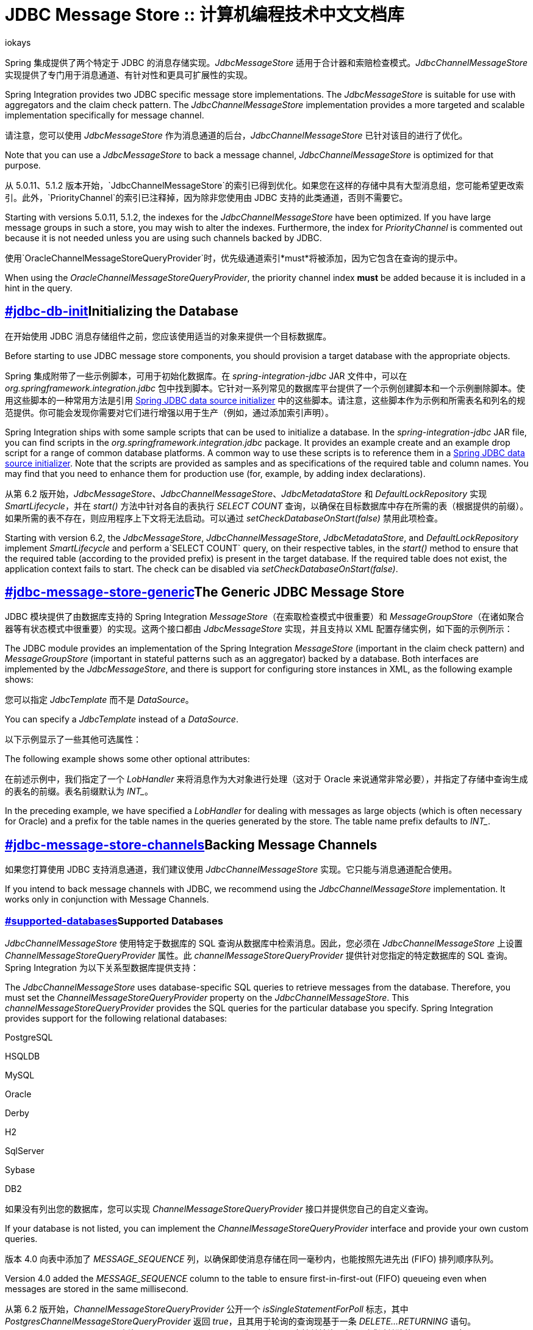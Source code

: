 = JDBC Message Store :: 计算机编程技术中文文档库
iokays
:description: Spring 集成 JDBC 模块提供两个特定于 JDBC 的消息存储实现：JdbcMessageStore 和 JdbcChannelMessageStore。JdbcMessageStore 适用于计数器和索赔检查模式，而 JdbcChannelMessageStore 提供了专门用于消息通道、有针对性和更具可扩展性的实现。这些消息存储可以进行分区，使用表前缀或区域名称，以避免命名冲突和控制数据库元数据配置。PostgreSQL 特有的增强功能包括接收新消息时的推送通知，并使用事务支持和重试策略来处理通知订阅。
:keywords: Spring Integration, 中文文档, 编程技术, JdbcMessageStore,  JdbcChannelMessageStore,  消息存储,  消息通道,  轮询,  FIFO,  优先队列,  分区,  PostgreSQL,  通知
:url-source: https://www.iokays.com/docs/spring-integration/jdbc/message-store.html


Spring 集成提供了两个特定于 JDBC 的消息存储实现。_JdbcMessageStore_ 适用于合计器和索赔检查模式。_JdbcChannelMessageStore_ 实现提供了专门用于消息通道、有针对性和更具可扩展性的实现。


Spring Integration provides two JDBC specific message store implementations. The _JdbcMessageStore_ is suitable for use with aggregators and the claim check pattern. The _JdbcChannelMessageStore_ implementation provides a more targeted and scalable implementation specifically for message channel.


请注意，您可以使用 _JdbcMessageStore_ 作为消息通道的后台，_JdbcChannelMessageStore_ 已针对该目的进行了优化。


Note that you can use a _JdbcMessageStore_ to back a message channel, _JdbcChannelMessageStore_ is optimized for that purpose.


从 5.0.11、5.1.2 版本开始，`JdbcChannelMessageStore`的索引已得到优化。如果您在这样的存储中具有大型消息组，您可能希望更改索引。此外，`PriorityChannel`的索引已注释掉，因为除非您使用由 JDBC 支持的此类通道，否则不需要它。


Starting with versions 5.0.11, 5.1.2, the indexes for the _JdbcChannelMessageStore_ have been optimized. If you have large message groups in such a store, you may wish to alter the indexes. Furthermore, the index for _PriorityChannel_ is commented out because it is not needed unless you are using such channels backed by JDBC.


使用`OracleChannelMessageStoreQueryProvider`时，优先级通道索引*must*将被添加，因为它包含在查询的提示中。


When using the _OracleChannelMessageStoreQueryProvider_, the priority channel index *must* be added because it is included in a hint in the query.


== link:#jdbc-db-init[]Initializing the Database


在开始使用 JDBC 消息存储组件之前，您应该使用适当的对象来提供一个目标数据库。


Before starting to use JDBC message store components, you should provision a target database with the appropriate objects.


Spring 集成附带了一些示例脚本，可用于初始化数据库。在 _spring-integration-jdbc_ JAR 文件中，可以在 _org.springframework.integration.jdbc_ 包中找到脚本。它针对一系列常见的数据库平台提供了一个示例创建脚本和一个示例删除脚本。使用这些脚本的一种常用方法是引用 link:https://docs.spring.io/spring-framework/reference/data-access/jdbc/initializing-datasource.html[Spring JDBC data source initializer] 中的这些脚本。请注意，这些脚本作为示例和所需表名和列名的规范提供。你可能会发现你需要对它们进行增强以用于生产（例如，通过添加索引声明）。


Spring Integration ships with some sample scripts that can be used to initialize a database. In the _spring-integration-jdbc_ JAR file, you can find scripts in the _org.springframework.integration.jdbc_ package. It provides an example create and an example drop script for a range of common database platforms. A common way to use these scripts is to reference them in a link:https://docs.spring.io/spring-framework/reference/data-access/jdbc/initializing-datasource.html[Spring JDBC data source initializer]. Note that the scripts are provided as samples and as specifications of the required table and column names. You may find that you need to enhance them for production use (for, example, by adding index declarations).


从第 6.2 版开始，_JdbcMessageStore_、_JdbcChannelMessageStore_、_JdbcMetadataStore_ 和 _DefaultLockRepository_ 实现 _SmartLifecycle_，并在 _start()_ 方法中针对各自的表执行 _SELECT COUNT_ 查询，以确保在目标数据库中存在所需的表（根据提供的前缀）。如果所需的表不存在，则应用程序上下文将无法启动。可以通过 _setCheckDatabaseOnStart(false)_ 禁用此项检查。


Starting with version 6.2, the _JdbcMessageStore_, _JdbcChannelMessageStore_, _JdbcMetadataStore_, and _DefaultLockRepository_ implement _SmartLifecycle_ and perform a`SELECT COUNT` query, on their respective tables, in the _start()_ method to ensure that the required table (according to the provided prefix) is present in the target database. If the required table does not exist, the application context fails to start. The check can be disabled via _setCheckDatabaseOnStart(false)_.


== link:#jdbc-message-store-generic[]The Generic JDBC Message Store


JDBC 模块提供了由数据库支持的 Spring Integration _MessageStore_（在索取检查模式中很重要）和 _MessageGroupStore_（在诸如聚合器等有状态模式中很重要）的实现。这两个接口都由 _JdbcMessageStore_ 实现，并且支持以 XML 配置存储实例，如下面的示例所示：


The JDBC module provides an implementation of the Spring Integration _MessageStore_ (important in the claim check pattern) and _MessageGroupStore_ (important in stateful patterns such as an aggregator) backed by a database. Both interfaces are implemented by the _JdbcMessageStore_, and there is support for configuring store instances in XML, as the following example shows:


您可以指定 _JdbcTemplate_ 而不是 _DataSource_。


You can specify a _JdbcTemplate_ instead of a _DataSource_.


以下示例显示了一些其他可选属性：


The following example shows some other optional attributes:


在前述示例中，我们指定了一个 _LobHandler_ 来将消息作为大对象进行处理（这对于 Oracle 来说通常非常必要），并指定了存储中查询生成的表名的前缀。表名前缀默认为 _INT__。


In the preceding example, we have specified a _LobHandler_ for dealing with messages as large objects (which is often necessary for Oracle) and a prefix for the table names in the queries generated by the store. The table name prefix defaults to _INT__.


== link:#jdbc-message-store-channels[]Backing Message Channels


如果您打算使用 JDBC 支持消息通道，我们建议使用 _JdbcChannelMessageStore_ 实现。它只能与消息通道配合使用。


If you intend to back message channels with JDBC, we recommend using the _JdbcChannelMessageStore_ implementation. It works only in conjunction with Message Channels.


=== link:#supported-databases[]Supported Databases


_JdbcChannelMessageStore_ 使用特定于数据库的 SQL 查询从数据库中检索消息。因此，您必须在 _JdbcChannelMessageStore_ 上设置 _ChannelMessageStoreQueryProvider_ 属性。此 _channelMessageStoreQueryProvider_ 提供针对您指定的特定数据库的 SQL 查询。Spring Integration 为以下关系型数据库提供支持：


The _JdbcChannelMessageStore_ uses database-specific SQL queries to retrieve messages from the database. Therefore, you must set the _ChannelMessageStoreQueryProvider_ property on the _JdbcChannelMessageStore_. This _channelMessageStoreQueryProvider_ provides the SQL queries for the particular database you specify. Spring Integration provides support for the following relational databases:


PostgreSQL


HSQLDB


MySQL


Oracle


Derby


H2


SqlServer


Sybase


DB2


如果没有列出您的数据库，您可以实现 _ChannelMessageStoreQueryProvider_ 接口并提供您自己的自定义查询。


If your database is not listed, you can implement the _ChannelMessageStoreQueryProvider_ interface and provide your own custom queries.


版本 4.0 向表中添加了 _MESSAGE_SEQUENCE_ 列，以确保即使消息存储在同一毫秒内，也能按照先进先出 (FIFO) 排列顺序队列。


Version 4.0 added the _MESSAGE_SEQUENCE_ column to the table to ensure first-in-first-out (FIFO) queueing even when messages are stored in the same millisecond.


从第 6.2 版开始，_ChannelMessageStoreQueryProvider_ 公开一个 _isSingleStatementForPoll_ 标志，其中 _PostgresChannelMessageStoreQueryProvider_ 返回 _true_，且其用于轮询的查询现基于一条 _DELETE…​RETURNING_ 语句。_JdbcChannelMessageStore_ 咨询 _isSingleStatementForPoll_ 选项，如果只支持单轮询语句，则跳过单独的 _DELETE_ 语句。


Starting with version 6.2, _ChannelMessageStoreQueryProvider_ exposes a _isSingleStatementForPoll_ flag, where the _PostgresChannelMessageStoreQueryProvider_ returns _true_ and its queries for polls are now based on a single _DELETE…​RETURNING_ statement. The _JdbcChannelMessageStore_ consults with the _isSingleStatementForPoll_ option and skips a separate _DELETE_ statement if only single poll statement is supported.


=== link:#custom-message-insertion[]Custom Message Insertion


自版本 5.0 起，通过重载 _ChannelMessageStorePreparedStatementSetter_ 类，你可以在 _JdbcChannelMessageStore_ 中提供一条自定义实现用于消息插入。你可以使用它来设置不同的列或更改表结构或序列化策略。例如，你可以将其结构作为 JSON 字符串存储，而不是默认序列化为 _byte[]_。


Since version 5.0, by overloading the _ChannelMessageStorePreparedStatementSetter_ class, you can provide a custom implementation for message insertion in the _JdbcChannelMessageStore_. You can use it to set different columns or change the table structure or serialization strategy. For example, instead of default serialization to _byte[]_, you can store its structure as a JSON string.


以下示例使用 _setValues_ 的默认实现来存储公共列，并覆盖存储消息负载为 _varchar_ 的行为：


The following example uses the default implementation of _setValues_ to store common columns and overrides the behavior to store the message payload as a _varchar_:


通常，我们不建议使用关系数据库进行排队。如果您可能的话，可考虑使用 JMS 或 AMQP 支持的通道。有关更多参考，请参见以下资源：


Generally, we do not recommend using a relational database for queuing. Instead, if possible, consider using either JMS- or AMQP-backed channels instead. For further reference, see the following resource:


link:https://mikehadlow.blogspot.com/2012/04/database-as-queue-anti-pattern.html[The Database As Queue Anti-Pattern].


如果您仍计划将数据库用作队列，请考虑使用 PostgreSQL 及其通知机制，其在 {link:#postgresql-push[in a subsequent section]} 中进行了描述。


If you are still planning to use your database as a queue, consider using PostgreSQL and its notification mechanism which is described link:#postgresql-push[in a subsequent section].


=== link:#concurrent-polling[]Concurrent Polling


轮询消息通道时，您可以选择使用 _TaskExecutor_ 引用配置关联的 _Poller_。


When polling a message channel, you have the option to configure the associated _Poller_ with a _TaskExecutor_ reference.


但请记住，如果你使用 JDBC 支持的消息通道，并且你计划轮询该通道，并因此以事务方式使用多线程的消息存储，则应确保使用支持 link:https://en.wikipedia.org/wiki/Multiversion_concurrency_control[Multiversion Concurrency Control] （MVCC）的关系数据库。否则，锁定可能是一个问题，在使用多线程时，性能可能无法达到预期。例如，Apache Derby 在这方面存在问题。


Keep in mind, though, that if you use a JDBC backed message channel, and you plan to poll the channel and consequently the message store transactional with multiple threads, you should ensure that you use a relational database that supports link:https://en.wikipedia.org/wiki/Multiversion_concurrency_control[Multiversion Concurrency Control] (MVCC). Otherwise, locking may be an issue and the performance, when using multiple threads, may not materialize as expected. For example, Apache Derby is problematic in that regard.


要实现更好的 JDBC 队列吞吐量，并在不同线程可能从队列轮询同一 _Message_ 时避免问题，在使用不支持 MVCC 的数据库时，将 _JdbcChannelMessageStore_ 的 _usingIdCache_ 属性设置为 _true_ *非常重要*。以下示例显示了如何进行此项设置：


To achieve better JDBC queue throughput and avoid issues when different threads may poll the same _Message_ from the queue, it is *important* to set the _usingIdCache_ property of _JdbcChannelMessageStore_ to _true_ when using databases that do not support MVCC. The following example shows how to do so:


=== link:#priority-channel[]Priority Channel


从版本 4.0 开始，_JdbcChannelMessageStore_ 实现 _PriorityCapableChannelMessageStore_，并提供 _priorityEnabled_ 选项，允许将其用作 _priority-queue_ 实例的 _message-store_ 引用。为此，_INT_CHANNEL_MESSAGE_ 表有一个 _MESSAGE_PRIORITY_ 列来存储 _PRIORITY_ 消息标头的值。此外，新的 _MESSAGE_SEQUENCE_ 列使我们能够实现稳定的先进先出 (FIFO) 轮询机制，即使在同一毫秒内存储了具有相同优先级的多条消息时也是如此。按照 _order by MESSAGE_PRIORITY DESC NULLS LAST, CREATED_DATE, MESSAGE_SEQUENCE_ 从数据库中轮询（选择）消息。


Starting with version 4.0, _JdbcChannelMessageStore_ implements _PriorityCapableChannelMessageStore_ and provides the _priorityEnabled_ option, letting it be used as a _message-store_ reference for _priority-queue_ instances. For this purpose, the _INT_CHANNEL_MESSAGE_ table has a _MESSAGE_PRIORITY_ column to store the value of _PRIORITY_ message headers. In addition, a new _MESSAGE_SEQUENCE_ column lets us achieve a robust first-in-first-out (FIFO) polling mechanism, even when multiple messages are stored with the same priority in the same millisecond. Messages are polled (selected) from the database with _order by MESSAGE_PRIORITY DESC NULLS LAST, CREATED_DATE, MESSAGE_SEQUENCE_.


我们不建议对优先级和非优先级队列通道使用相同的`JdbcChannelMessageStore` bean，因为 _priorityEnabled_ 选项适用于整个存储，并且不会为队列通道保留正确的 FIFO 队列语义。但是，同一`INT_CHANNEL_MESSAGE`表（甚至是`region`）都可以用于两种`JdbcChannelMessageStore`类型。要配置该场景，您可以从另一个消息存储 bean 扩展一个，如下面的示例所示：


We do not recommend using the same _JdbcChannelMessageStore_ bean for priority and non-priority queue channels, because the _priorityEnabled_ option applies to the entire store and proper FIFO queue semantics are not retained for the queue channel. However, the same _INT_CHANNEL_MESSAGE_ table (and even _region_) can be used for both _JdbcChannelMessageStore_ types. To configure that scenario, you can extend one message store bean from the other, as the following example shows:


== link:#partitioning-a-message-store[]Partitioning a Message Store


通常将 {_JdbcMessageStore_} 作为同一应用程序中应用程序或节点组的全局存储。为了提供一些针对名称冲突的保护并控制数据库元数据配置，消息存储允许将表格以两种方式进行分区。一种方法是通过更改前缀（如 {link:#jdbc-message-store-generic[described earlier]}）来使用单独的表格名称。另一种方法是指定 {_region_} 名称来对单一表格内的分区数据进行分区。使用第二种方法的一个重要用例是，当 {_MessageStore_} 正在管理作为 Spring Integration 消息通道的后备的持久队列时。持久通道的消息数据在存储中以通道名称为键。因此，如果通道名称并非全局唯一，通道将获取不针对它们的数据。为了避免这种危险，您可以使用消息存储 {_region_} 来为拥有相同逻辑名称的不同物理通道保留单独的数据。


It is common to use a _JdbcMessageStore_ as a global store for a group of applications or nodes in the same application. To provide some protection against name clashes and to give control over the database meta-data configuration, the message store lets the tables be partitioned in two ways. One way is to use separate table names, by changing the prefix (as link:#jdbc-message-store-generic[described earlier]). The other way is to specify a _region_ name for partitioning data within a single table. An important use case for the second approach is when the _MessageStore_ is managing persistent queues that back a Spring Integration Message Channel. The message data for a persistent channel is keyed in the store on the channel name. Consequently, if the channel names are not globally unique, the channels can pick up data that is not intended for them. To avoid this danger, you can use the message store _region_ to keep data separate for different physical channels that have the same logical name.


== link:#postgresql-push[]PostgreSQL: Receiving Push Notifications


PostgreSQL 提供了一个侦听和通知框架，用于在对数据库表进行操作时接收推送通知。Spring Integration 利用此机制（从版本 6.0 开始）允许在向 _JdbcChannelMessageStore_ 添加新消息时接收推送通知。在使用此功能时，必须定义一个数据库触发器，它可以在包含在 Spring Integration JDBC 模块中的 _schema-postgresql.sql_ 文件的注释部分找到。


PostgreSQL offers a listen and notification framework for receiving push notifications upon database table manipulations. Spring Integration leverages this mechanism (starting with version 6.0) to allow for receiving push notifications when new messages are added to a _JdbcChannelMessageStore_. When using this feature, a database trigger must be defined, which can be found as part of the comments of the _schema-postgresql.sql_ file which is included in the JDBC module of Spring Integration.


推送通知通过 _PostgresChannelMessageTableSubscriber_ 类接收，该类允许其订阅者在为任何给定的 _region_ 和 _groupId_ 接收新消息时接收回调。即使在不同的 JVM 上追加消息，但对于同一个数据库，也会收到这些通知。_PostgresSubscribableChannel_ 实现使用 _PostgresChannelMessageTableSubscriber.Subscription_ 契约，以响应上述 _PostgresChannelMessageTableSubscriber_ 的通知从存储区提取消息。


Push notifications are received via the _PostgresChannelMessageTableSubscriber_ class which allows its subscribers to receive a callback upon the arrival of new messages for any given _region_ and _groupId_. These notifications are received even if a message was appended on a different JVM, but to the same database. The _PostgresSubscribableChannel_ implementation uses a _PostgresChannelMessageTableSubscriber.Subscription_ contract to pull messages from the store as a reaction for notification from the mentioned _PostgresChannelMessageTableSubscriber_ notifications.


例如，可以按如下方式接收 _some group_ 的推送通知：


For example, push notifications for _some group_ can be received as follows:


*交易支持*


*Transaction support*


从 6.0.5 版开始，在 _PostgresSubscribableChannel_ 上指定 _PlatformTransactionManager_ 将在事务中通知订阅者。订阅器中的异常将导致事务回滚并消息将被放回消息存储区。默认情况下，事务支持未激活。


Starting with version 6.0.5, specifying a _PlatformTransactionManager_ on a _PostgresSubscribableChannel_ will notify subscribers in a transaction. An exception in a subscriber will cause the transaction to be rolled back and the message to be put back in the message store. Transactional support is not activated by default.


*重试*


*Retries*


从 6.0.5 版开始，可以通过向 _PostgresSubscribableChannel_ 提供 _RetryTemplate_ 来指定重试策略。默认情况下，不执行任何重试。


Starting with version 6.0.5, a retry policy can be specified by providing a _RetryTemplate_ to the _PostgresSubscribableChannel_. By default, no retries are performed.


任何 active _PostgresChannelMessageTableSubscriber_ 在其活动生命周期内占用 exclusive JDBC _Connection_。因此，此连接不能来自池化 _DataSource_ 非常重要。此类连接池通常希望在预定义的超时窗口内关闭已发出的连接。


Any active _PostgresChannelMessageTableSubscriber_ occupies an exclusive JDBC _Connection_ for the duration of its active life cycle. It is therefore important that this connection does not originate from a pooling _DataSource_. Such connection pools do normally expect that issued connections are closed within a predefined timeout window.


对于此 exclusive 连接的需求，还建议一个 JVM 仅运行一个 _PostgresChannelMessageTableSubscriber_，该 subscriber 可用来注册任意数量的订阅项。


For this need of an exclusive connection, it is also recommended that a JVM only runs a single _PostgresChannelMessageTableSubscriber_ which can be used to register any number of subscriptions.


link:https://beian.miit.gov.cn/[粤ICP备2024239452号-1]


